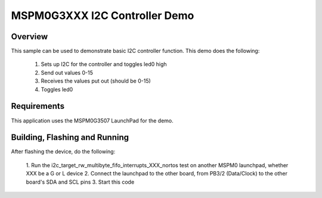 .. _ti-mspm0g3xxx-i2c-sample:

MSPM0G3XXX I2C Controller Demo
##############################

Overview
********

This sample can be used to demonstrate basic I2C controller function. This 
demo does the following:

    1. Sets up I2C for the controller and toggles led0 high
    2. Send out values 0-15
    3. Receives the values put out (should be 0-15)
    4. Toggles led0

Requirements
************

This application uses the MSPM0G3507 LaunchPad for the demo.

Building, Flashing and Running
******************************

.. zephyr-app-commands::
   :zephyr-app: samples/boards/mspm0g3xxx/i2c
   :board: lp_mspm0g3xxx
   :goals: build
   :compact:

After flashing the device, do the following:

    1. Run the i2c_target_rw_multibyte_fifo_interrupts_XXX_nortos test
    on another MSPM0 launchpad, whether XXX be a G or L device
    2. Connect the launchpad to the other board, from PB3/2 (Data/Clock) to 
    the other board's SDA and SCL pins
    3. Start this code
